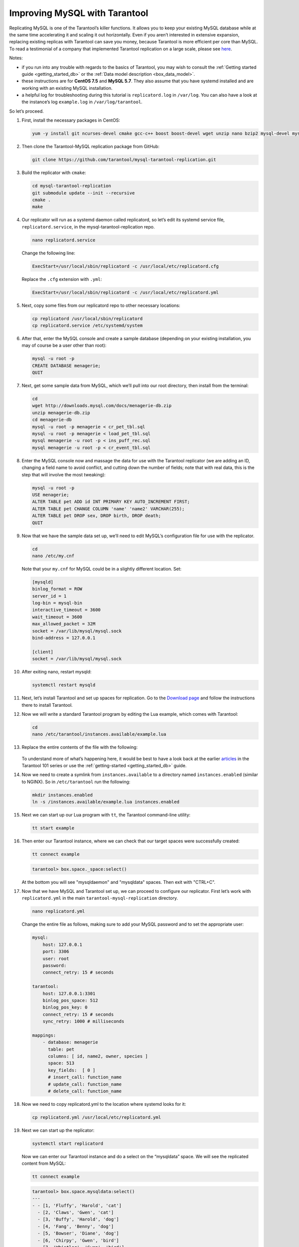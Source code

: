 .. _improving_mysql:

================================================================================
Improving MySQL with Tarantool
================================================================================

Replicating MySQL is one of the Tarantool’s killer functions.
It allows you to keep your existing MySQL database while at the same time
accelerating it and scaling it out horizontally. Even if you aren’t interested
in extensive expansion, replacing existing replicas with Tarantool can
save you money, because Tarantool is more efficient per core than MySQL. To read
a testimonial of a company that implemented Tarantool replication on a large scale,
please see
`here <https://dzone.com/articles/next-level-mysql-performance-tarantool-as-a-replic>`_.

Notes:

* if you run into any trouble with regards to the basics of Tarantool, you may
  wish to consult the :ref:`Getting started guide <getting_started_db>` or
  the :ref:`Data model description <box_data_model>`.

* these instructions are for **CentOS 7.5** and **MySQL 5.7**. They also assume
  that you have systemd installed and are working with an existing MySQL installation.

* a helpful log for troubleshooting during this tutorial is ``replicatord.log``
  in ``/var/log``. You can also have a look at the instance’s log ``example.log``
  in ``/var/log/tarantool``.

So let’s proceed.

#. First, install the necessary packages in CentOS:

   .. code-block:: bash

       yum -y install git ncurses-devel cmake gcc-c++ boost boost-devel wget unzip nano bzip2 mysql-devel mysql-lib

#. Then clone the Tarantool-MySQL replication package from GitHub:

   ..  code-block:: bash

       git clone https://github.com/tarantool/mysql-tarantool-replication.git

#. Build the replicator with ``cmake``:

   ..  code-block:: bash

       cd mysql-tarantool-replication
       git submodule update --init --recursive
       cmake .
       make

#. Our replicator will run as a systemd daemon called replicatord, so let’s edit
   its systemd service file, ``replicatord.service``, in the
   mysql-tarantool-replication repo.

   ..  code-block:: bash

       nano replicatord.service

   Change the following line:

   ..  code-block:: bash

       ExecStart=/usr/local/sbin/replicatord -c /usr/local/etc/replicatord.cfg

   Replace the ``.cfg`` extension with ``.yml``:

   ..  code-block:: bash

       ExecStart=/usr/local/sbin/replicatord -c /usr/local/etc/replicatord.yml

#. Next, copy some files from our replicatord repo to other necessary locations:

   ..  code-block:: bash

       cp replicatord /usr/local/sbin/replicatord
       cp replicatord.service /etc/systemd/system

#. After that, enter the MySQL console and create a sample database (depending on
   your existing installation, you may of course be a user other than root):

   ..  code-block:: sql

       mysql -u root -p
       CREATE DATABASE menagerie;
       QUIT

#. Next, get some sample data from MySQL, which we’ll pull into our root
   directory, then install from the terminal:

   ..  code-block:: sql

       cd
       wget http://downloads.mysql.com/docs/menagerie-db.zip
       unzip menagerie-db.zip
       cd menagerie-db
       mysql -u root -p menagerie < cr_pet_tbl.sql
       mysql -u root -p menagerie < load_pet_tbl.sql
       mysql menagerie -u root -p < ins_puff_rec.sql
       mysql menagerie -u root -p < cr_event_tbl.sql

#. Enter the MySQL console now and massage the data for use with the
   Tarantool replicator (we are adding an ID, changing a field name to avoid
   conflict, and cutting down the number of fields; note that with real data,
   this is the step that will involve the most tweaking):

   .. code-block:: sql

      mysql -u root -p
      USE menagerie;
      ALTER TABLE pet ADD id INT PRIMARY KEY AUTO_INCREMENT FIRST;
      ALTER TABLE pet CHANGE COLUMN 'name' 'name2' VARCHAR(255);
      ALTER TABLE pet DROP sex, DROP birth, DROP death;
      QUIT

#. Now that we have the sample data set up, we’ll need to edit MySQL’s
   configuration file for use with the replicator.

   .. code-block:: bash

      cd
      nano /etc/my.cnf

   Note that your ``my.cnf`` for MySQL could be in a slightly different location.
   Set:

   .. code-block:: bash

      [mysqld]
      binlog_format = ROW
      server_id = 1
      log-bin = mysql-bin
      interactive_timeout = 3600
      wait_timeout = 3600
      max_allowed_packet = 32M
      socket = /var/lib/mysql/mysql.sock
      bind-address = 127.0.0.1

      [client]
      socket = /var/lib/mysql/mysql.sock

#. After exiting nano, restart mysqld:

   .. code-block:: bash

      systemctl restart mysqld

#. Next, let’s install Tarantool and set up spaces for replication.
   Go to the `Download page
   <https://www.tarantool.io/en/download/os-installation/rhel-centos/>`_ and
   follow the instructions there to install Tarantool.

#. Now we will write a standard Tarantool program by editing the Lua example,
   which comes with Tarantool:

   .. code-block:: bash

      cd
      nano /etc/tarantool/instances.available/example.lua

#. Replace the entire contents of the file with the following:

    ..  literalinclude:: /code_snippets/snippets/mysql/instances.enabled/mysql.lua
        :language: lua
        :lines: 3-17
        :dedent:

   To understand more of what’s happening here, it would be best to have a look
   back at the earlier
   `articles <https://dzone.com/articles/tarantool-101-10-steps-for-absolute-beginners-the>`_
   in the Tarantool 101 series or use the :ref:`getting-started <getting_started_db>` guide.

#. Now we need to create a symlink from ``instances.available`` to a directory named
   ``instances.enabled`` (similar to NGINX). So in ``/etc/tarantool`` run the
   following:

   .. code-block:: bash

      mkdir instances.enabled
      ln -s /instances.available/example.lua instances.enabled

#. Next we can start up our Lua program with ``tt``, the Tarantool command-line
   utility:

   .. code-block:: bash

      tt start example

#. Then enter our Tarantool instance, where we can check that our target
   spaces were successfully created:

   .. code-block:: bash

      tt connect example

   .. code-block:: tarantoolsession

      tarantool> box.space._space:select()

   At the bottom you will see "mysqldaemon" and "mysqldata" spaces. Then exit with "CTRL+C".

#. Now that we have MySQL and Tarantool set up, we can proceed to configure
   our replicator. First let’s work with ``replicatord.yml`` in the main
   ``tarantool-mysql-replication`` directory.

   .. code-block:: bash

      nano replicatord.yml

   Change the entire file as follows, making sure to add your MySQL password and
   to set the appropriate user:

   .. code-block:: bash

     mysql:
         host: 127.0.0.1
         port: 3306
         user: root
         password:
         connect_retry: 15 # seconds

     tarantool:
         host: 127.0.0.1:3301
         binlog_pos_space: 512
         binlog_pos_key: 0
         connect_retry: 15 # seconds
         sync_retry: 1000 # milliseconds

     mappings:
         - database: menagerie
           table: pet
           columns: [ id, name2, owner, species ]
           space: 513
           key_fields:  [ 0 ]
           # insert_call: function_name
           # update_call: function_name
           # delete_call: function_name

#. Now we need to copy replicatord.yml to the location where systemd looks for it:

   .. code-block:: bash

      cp replicatord.yml /usr/local/etc/replicatord.yml

#. Next we can start up the replicator:

   .. code-block:: bash

      systemctl start replicatord

   Now we can enter our Tarantool instance and do a select on the “mysqldata”
   space. We will see the replicated content from MySQL:

   .. code-block:: bash

      tt connect example

   .. code-block:: tarantoolsession

       tarantool> box.space.mysqldata:select()
       ---
       - - [1, 'Fluffy', 'Harold', 'cat']
         - [2, 'Claws', 'Gwen', 'cat']
         - [3, 'Buffy', 'Harold', 'dog']
         - [4, 'Fang', 'Benny', 'dog']
         - [5, 'Bowser', 'Diane', 'dog']
         - [6, 'Chirpy', 'Gwen', 'bird']
         - [7, 'Whistler', 'Gwen', 'bird']
         - [8, 'Slim', 'Benny', 'snake']
         - [9, 'Puffball', 'Diane', 'hamster']


#. Finally let’s enter a record into MySQL and then go back to Tarantool to make
   sure it’s replicated. So first we’ll exit our Tarantool instance with
   ``CTRL-C``, and then say:

   .. code-block:: sql

      mysql -u root -p
      USE menagerie;
      INSERT INTO pet(name2, owner, species) VALUES ('Spot', 'Brad', 'dog');
      QUIT

   Once back in the terminal enter:

   .. code-block:: bash

      tt connect example

   .. code-block:: tarantoolsession

      tarantool> box.space.mysqldata:select()

   You should see the replicated data in Tarantool!
